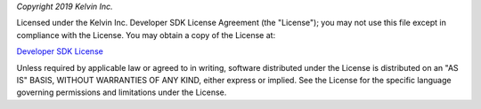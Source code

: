 *Copyright 2019 Kelvin Inc.*

Licensed under the Kelvin Inc. Developer SDK License Agreement (the "License");
you may not use this file except in compliance with the License.  You may
obtain a copy of the License at:

`Developer SDK License <http://www.kelvininc.com/developer-sdk-license>`_

Unless required by applicable law or agreed to in writing, software distributed
under the License is distributed on an "AS IS" BASIS, WITHOUT WARRANTIES OF ANY
KIND, either express or implied. See the License for the specific language
governing permissions and limitations under the License.
